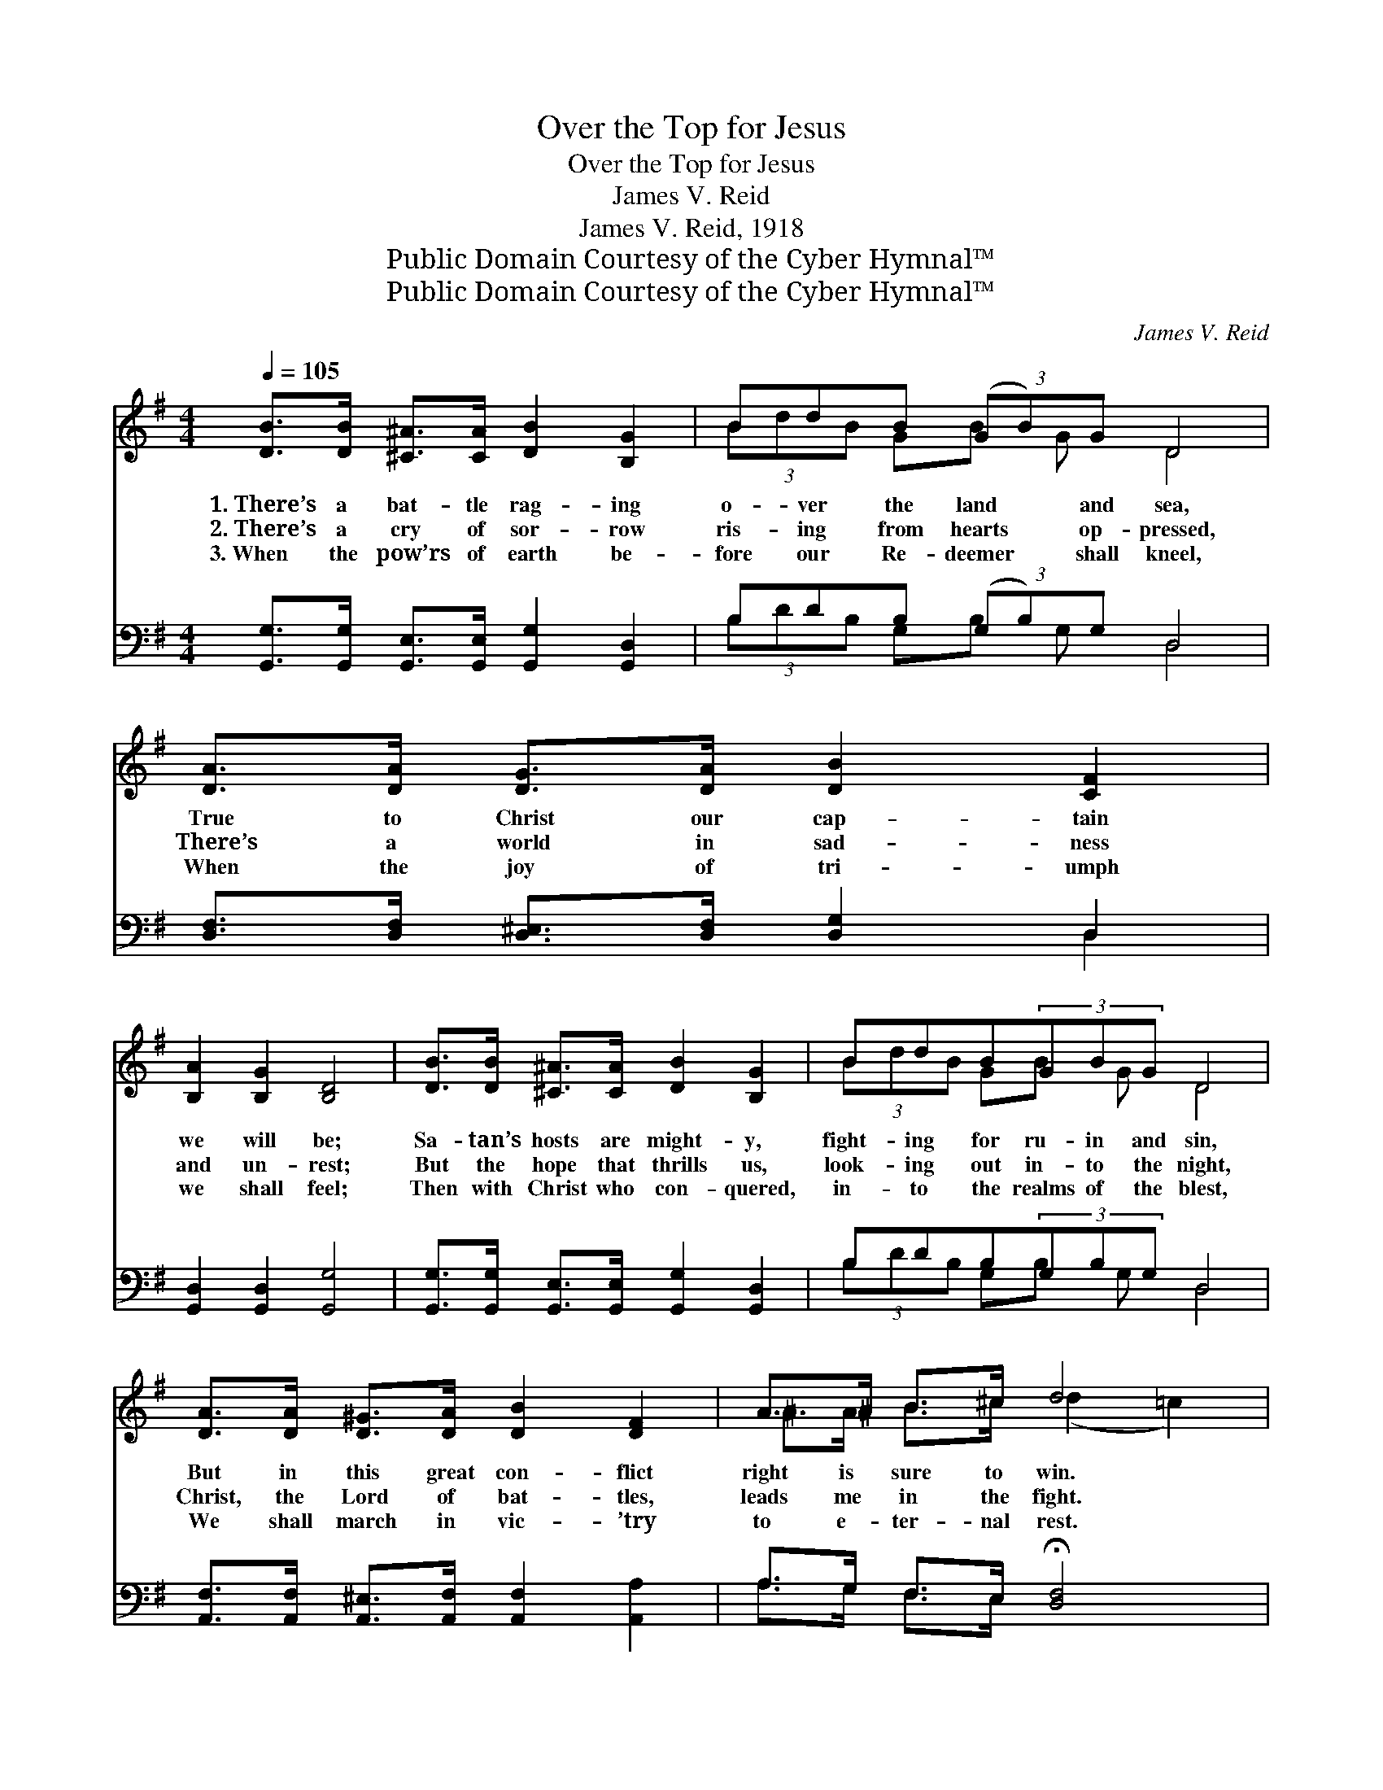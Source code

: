 X:1
T:Over the Top for Jesus
T:Over the Top for Jesus
T:James V. Reid
T:James V. Reid, 1918
T:Public Domain Courtesy of the Cyber Hymnal™
T:Public Domain Courtesy of the Cyber Hymnal™
C:James V. Reid
Z:Public Domain
Z:Courtesy of the Cyber Hymnal™
%%score ( 1 2 ) ( 3 4 )
L:1/8
Q:1/4=105
M:4/4
K:G
V:1 treble 
V:2 treble 
V:3 bass 
V:4 bass 
V:1
 [DB]>[DB] [^C^A]>[CA] [DB]2 [B,G]2 | BdB (3(GB)G D4 | [DA]>[DA] [DG]>[DA] [DB]2 [CF]2 | %3
w: 1.~There’s a bat- tle rag- ing|o- ver the land * and sea,|True to Christ our cap- tain|
w: 2.~There’s a cry of sor- row|ris- ing from hearts * op- pressed,|There’s a world in sad- ness|
w: 3.~When the pow’rs of earth be-|fore our Re- deemer * shall kneel,|When the joy of tri- umph|
 [B,A]2 [B,G]2 [B,D]4 | [DB]>[DB] [^C^A]>[CA] [DB]2 [B,G]2 | BdB(3GBG D4 | %6
w: we will be;|Sa- tan’s hosts are might- y,|fight- ing for ru- in and sin,|
w: and un- rest;|But the hope that thrills us,|look- ing out in- to the night,|
w: we shall feel;|Then with Christ who con- quered,|in- to the realms of the blest,|
 [DA]>[DA] [D^G]>[DA] [DB]2 [DF]2 | A>^A B>^c d4 |: %8
w: But in this great con- flict|right is sure to win.|
w: Christ, the Lord of bat- tles,|leads me in the fight.|
w: We shall march in vic- ’try|to e- ter- nal rest.|
"^Refrain" (3[Bd][^A^c][Bd] [=ce]>[Bd] [GB]2 [DG]2 x |1 [DB]>[GB] [FB]>[EB] [DB]3 z | %10
w: O- ver the top for Je- sus|brave- ly we will go:|
w: Ne- ver de- lay- ing when we|hear the bu- gle blow,|
w: ||
 (3[Bd][^A^c][Bd] [=ce]>[Bd] [GB]2 [DG]2 x | [^CB]>[CA] [CA]>[CE] [DA]3 z :|2 [DB] || %13
w: O- ver the top for Je- sus,|rout- ing ev- ’ry foe,||
w: ~ ~ ~ ~ ~ ~ ~|~ ~ ~ ~ ~|We’ll|
w: |||
 [EA]>[EA] [E^A]>[EA] [DB]>[GB] !fermata![Gc]>!fermata![G^c] | (3[Gd][GB][DG] [GB]>[FA] [DG]4 |] %15
w: ||
w: fight for right with all our might, As|o- ver the top we go.|
w: ||
V:2
 x8 | (3BdB GB G D4 | x8 | x8 | x8 | (3BdB GB G D4 | x8 | ^A>A B>^c (d2 =c2) |: x9 |1 x8 | x9 | %11
 x8 :|2 x || x8 | x8 |] %15
V:3
 [G,,G,]>[G,,G,] [G,,E,]>[G,,E,] [G,,G,]2 [G,,D,]2 | B,DB, (3(G,B,)G, D,4 | %2
 [D,F,]>[D,F,] [D,^E,]>[D,F,] [D,G,]2 D,2 | [G,,D,]2 [G,,D,]2 [G,,G,]4 | %4
 [G,,G,]>[G,,G,] [G,,E,]>[G,,E,] [G,,G,]2 [G,,D,]2 | B,DB,(3G,B,G, D,4 | %6
 [A,,F,]>[A,,F,] [A,,^E,]>[A,,F,] [A,,F,]2 [A,,A,]2 | A,>G, F,>E, !fermata![D,F,]4 |: %8
 G,G,G,G,>G, [G,D]2 [G,B,]2 |1 [G,,G,]>[G,,G,] [G,,G,]>[G,,G,] [G,,G,]3 z | %10
 G,G,G,G,>G, [G,D]2 [G,B,]2 | [A,,E,]>[A,,E,] [A,,E,]>[A,,G,] [D,F,]3 z :|2 [G,,G,] || %13
 [C,G,]>[C,G,] [^C,G,]>[C,G,] [D,G,]>[D,D] [E,^C]>[_E,^A,] | %14
 (3[D,B,][D,D][D,B,] [D,D]>[D,C] [G,,B,]4 |] %15
V:4
 x8 | (3B,DB, G,B, G, D,4 | x6 D,2 | x8 | x8 | (3B,DB, G,B, G, D,4 | x8 | A,>G, F,>E, x4 |: %8
 (3G,G,G, G,>G, x5 |1 x8 | (3G,G,G, G,>G, x5 | x8 :|2 x || x8 | x8 |] %15

